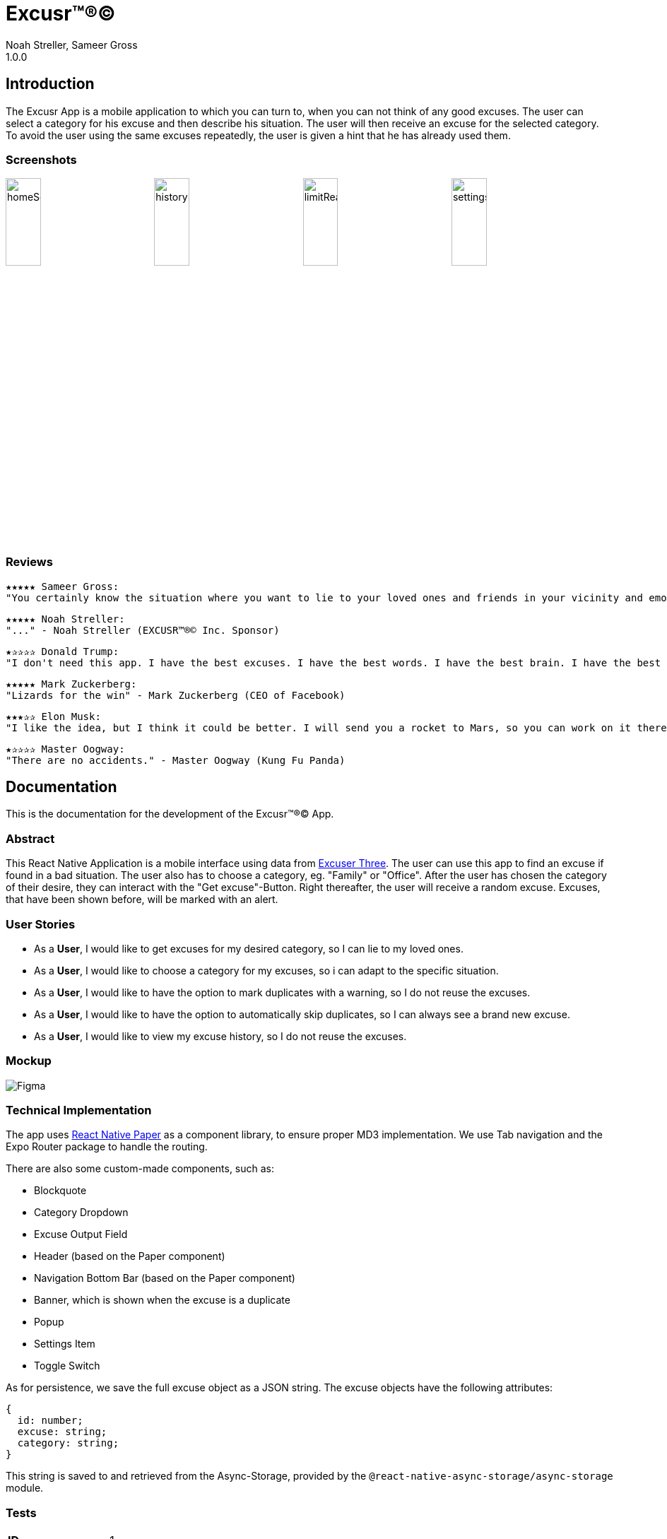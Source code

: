 = Excusr™®©
Noah Streller, Sameer Gross
1.0.0

:description: Readme for the Excusr™®© App
:url-repo: https://github.com/noahstreller/excusr
:toc:
:imagesdir: docs

== Introduction

The Excusr App is a mobile application to which you can turn to, when you can not think of any good excuses. The user can select a category for his excuse and then describe his situation. The user will then receive an excuse for the selected category. To avoid the user using the same excuses repeatedly, the user is given a hint that he has already used them.

=== Screenshots

image:homeScreenWithExcuse.PNG[homeScreenWithExcuse,24%]
image:historyDark.PNG[historyDark,24%]
image:limitReached.PNG[limitReached,24%]
image:settingsDarkHint.PNG[settingsDarkHint,24%]

=== Reviews
  ★★★★★ Sameer Gross:
  "You certainly know the situation where you want to lie to your loved ones and friends in your vicinity and emotionally manipulate them or simply get out of a tricky situation. Then you need EXCUSR™®© now. Because life is better with EXCUSR™®©" - Sameer Gross (CEO of EXCUSR™®© Inc.)

  ★★★★★ Noah Streller:
  "..." - Noah Streller (EXCUSR™®© Inc. Sponsor)

  ★✰✰✰✰ Donald Trump:
  "I don't need this app. I have the best excuses. I have the best words. I have the best brain. I have the best everything. I am the best." - Donald Trump (Former? President of the United States of America)

  ★★★★★ Mark Zuckerberg:
  "Lizards for the win" - Mark Zuckerberg (CEO of Facebook)

  ★★★✰✰ Elon Musk:
  "I like the idea, but I think it could be better. I will send you a rocket to Mars, so you can work on it there." - Elon Musk (CEO of SpaceX)

  ★✰✰✰✰ Master Oogway:
  "There are no accidents." - Master Oogway (Kung Fu Panda)

== Documentation

This is the documentation for the development of the Excusr™®© App. 

=== Abstract

This React Native Application is a mobile interface using data from https://excuser-three.vercel.app[Excuser Three]. 
The user can use this app to find an excuse if found in a bad situation. 
The user also has to choose a category, eg. "Family" or "Office". 
After the user has chosen the category of their desire, they can interact with the "Get excuse"-Button. Right thereafter, the user will receive a random excuse. 
Excuses, that have been shown before, will be marked with an alert.

=== User Stories

- As a *User*, I would like to get excuses for my desired category, so I can lie to my loved ones.
- As a *User*, I would like to choose a category for my excuses, so i can adapt to the specific situation.
- As a *User*, I would like to have the option to mark duplicates with a warning, so I do not reuse the excuses.
- As a *User*, I would like to have the option to automatically skip duplicates, so I can always see a brand new excuse.
- As a *User*, I would like to view my excuse history, so I do not reuse the excuses.

=== Mockup

image::Figma.jpg[]

=== Technical Implementation

The app uses https://reactnativepaper.com/[React Native Paper] as a component library, to ensure proper MD3 implementation. We use Tab navigation and the Expo Router package to handle the routing.

There are also some custom-made components, such as:

- Blockquote
- Category Dropdown
- Excuse Output Field
- Header (based on the Paper component)
- Navigation Bottom Bar (based on the Paper component)
- Banner, which is shown when the excuse is a duplicate
- Popup
- Settings Item
- Toggle Switch

As for persistence, we save the full excuse object as a JSON string. The excuse objects have the following attributes:

```ts
{
  id: number;
  excuse: string;
  category: string;
}
```

This string is saved to and retrieved from the Async-Storage, provided by the `@react-native-async-storage/async-storage` module.

// Todo: document Light/Dark Mode, Settings persistence, duplicates

=== Tests

[cols="1,5"]
|===
|*ID*
|1

|*Anforderungen*
|As a *User*, I would like to get excuses for my desired category, so I can lie to my loved ones.

|*Vorbedingungen*
|The User has to be on the Excusr "Home" Tab

|*Ablauf*
a| 
* Open App
* Click on the dropdown
* Choose the desired category from the dropdown
* press the "Get an excuse" button on the right side of the dropdown

|*Erwartetes Resultat*
|The User should now see a textbox with a random excuse to the given category.
|===



[cols="1,5"]
|===
|*ID*
|2

|*Anforderungen*
|As a *User*, I would like to choose a category for my excuses, so i can adapt to the specific situation.

|*Vorbedingungen*
|The User has to be on the Excusr "Home" tab

|*Ablauf*
a|
* Open the App
* The user has to click on the dropdown
* The user has to click on the desired category which will appear

|*Erwartetes Resultat*
|The dropdown text should now contain your desired choosen category
|===



[cols="1,5"]
|===
|*ID*
|3

|*Anforderungen*
|As a *User*, I would like to have the option to mark duplicates with a warning, so I do not reuse the excuses.

|*Vorbedingungen*
|The user should be on the "Settings" tab

|*Ablauf*
a|
* Open the App
* Navigate to the "Settings" tab
* Toggle the "Duplicate" switch
* Make sure the "Duplicate" switch is in the "ON" position


|*Erwartetes Resultat*
|The User will now when clicking on "Get an excuse" on the "Home" tab if a duplicate excuse appears a red field will appear which tells you that this excuse is a duplicate one. If a green one appears if means its a unique excuse.
|===



[cols="1,5"]
|===
|*ID*
|4

|*Anforderungen*
|As a *User*, I would like to have the option to automatically skip duplicates, so I can always see a brand new excuse.

|*Vorbedingungen*
|The user should be on the "Settings" tab

|*Ablauf*
a|
* Open the App
* Navigate to the "Settings" tab
* Toggle the "Duplicate" switch
* Make sure the "Duplicate" switch is in the "OFF" position

|*Erwartetes Resultat*
|The User can just normally use the app and get excuses but there wont be any warnings since duplicate excuses will just be skipped
|===



[cols="1,5"]
|===
|*ID*
|5

|*Anforderungen*
|As a *User*, I would like to view my excuse history, so I do not reuse the excuses.

|*Vorbedingungen*
|The user should be on the "History" tab

|*Ablauf*
a|
* Open the App
* Navigate to the "Home" tab
* Click on the dropdown
* Choose the desired category from the dropdown
* press the "Get an excuse" button on the right side of the dropdown
* Navigate to the "History" tab
|*Erwartetes Resultat*
|The user should now be able to see the excuses he has already gotten.
|===


==== Resultate

[cols="1,2,2,^1,2"]
|===
|*ID*
|*Person*
|*Datum*
|*Erfolgreich*
|*Bemerkungen*

|1
|Cyrill Schudel
|12/03/2024
|*yes*
|The user could choose a category and get an excuse

|2
|Joel Schatt
|12/03/2024
|*yes*
|The user could choose a desired category

|3
|Cyrill Schudel
|12/03/2024
|*yes*
|The user was able to see the marked excuses.

|4
|Cyrill Schudel
|12/03/2024
|*yes*
|The user just got new excuses and got to see how many retries it took

|5
|Joel Schatt
|12/03/2024
|*yes*
|The user was able to see the excuses he had already used.
|===







==== Fazit
- The project all in all went quite well. We made good progress and didn't have to stress at all.
- We are quite happy with our result and what we achived in the little time we had.
- We learnt how to navigate some of the troubles with React Native and made some new experiences with working with Figma. My College and I can both say we have been able to gain knowledge from this project.
- We achived all we had wanted and even tho there are some ease of use items we could add but those are more luxuries than necessities.
